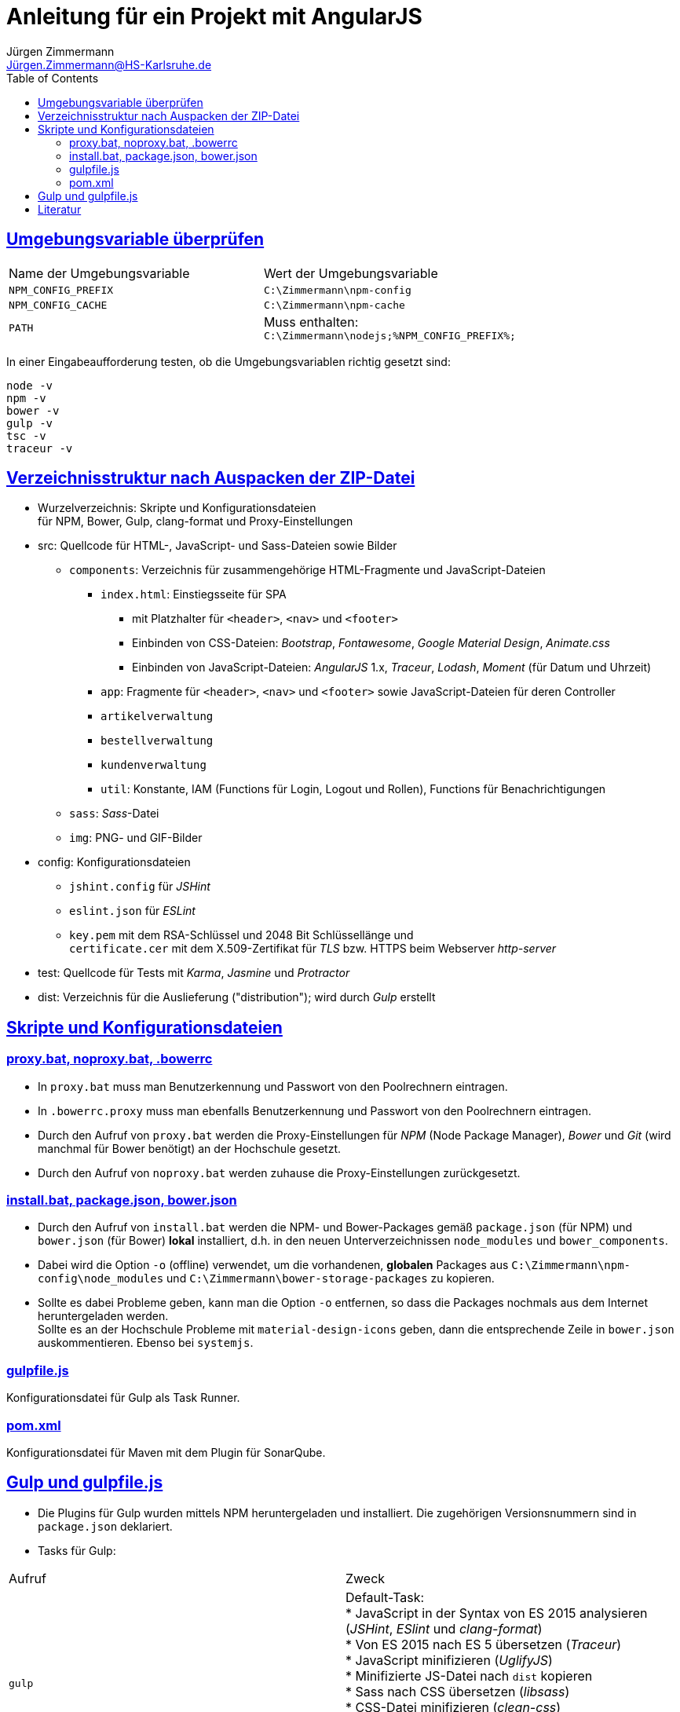 = Anleitung für ein Projekt mit AngularJS
Jürgen Zimmermann <Jürgen.Zimmermann@HS-Karlsruhe.de>
:toc:
:sectanchors:
:sectlinks:

== Umgebungsvariable überprüfen

|===
|Name der Umgebungsvariable |Wert der Umgebungsvariable
|`NPM_CONFIG_PREFIX`
|`C:\Zimmermann\npm-config`

|`NPM_CONFIG_CACHE`
|`C:\Zimmermann\npm-cache`

|`PATH`
|Muss enthalten: +
 `C:\Zimmermann\nodejs;%NPM_CONFIG_PREFIX%;`
|===

In einer Eingabeaufforderung testen, ob die Umgebungsvariablen richtig gesetzt sind:
....
node -v
npm -v
bower -v
gulp -v
tsc -v
traceur -v
....

== Verzeichnisstruktur nach Auspacken der ZIP-Datei

* Wurzelverzeichnis: Skripte und Konfigurationsdateien +
  für NPM, Bower, Gulp, clang-format und Proxy-Einstellungen

* src: Quellcode für HTML-, JavaScript- und Sass-Dateien sowie Bilder
  ** `components`: Verzeichnis für zusammengehörige HTML-Fragmente und JavaScript-Dateien
     *** `index.html`: Einstiegsseite für SPA
         **** mit Platzhalter für `<header>`, `<nav>` und `<footer>`
         **** Einbinden von CSS-Dateien: _Bootstrap_, _Fontawesome_, _Google Material Design_, _Animate.css_
         **** Einbinden von JavaScript-Dateien: _AngularJS_ 1.x, _Traceur_, _Lodash_, _Moment_ (für Datum und Uhrzeit)
     *** `app`: Fragmente für `<header>`, `<nav>` und `<footer>` sowie JavaScript-Dateien für deren Controller
     *** `artikelverwaltung`
     *** `bestellverwaltung`
     *** `kundenverwaltung`
     *** `util`: Konstante, IAM (Functions für Login, Logout und Rollen), Functions für Benachrichtigungen
  ** `sass`: _Sass_-Datei
  ** `img`: PNG- und GIF-Bilder

* config: Konfigurationsdateien
  ** `jshint.config` für _JSHint_
  ** `eslint.json` für _ESLint_
  ** `key.pem` mit dem RSA-Schlüssel und 2048 Bit Schlüssellänge und +
    `certificate.cer` mit dem X.509-Zertifikat für _TLS_ bzw. HTTPS beim Webserver _http-server_

* test: Quellcode für Tests mit _Karma_, _Jasmine_ und _Protractor_

* dist: Verzeichnis für die Auslieferung ("distribution"); wird durch _Gulp_ erstellt

== Skripte und Konfigurationsdateien

=== proxy.bat, noproxy.bat, .bowerrc

* In `proxy.bat` muss man Benutzerkennung und Passwort von den Poolrechnern eintragen.

* In `.bowerrc.proxy` muss man ebenfalls Benutzerkennung und Passwort von den Poolrechnern eintragen.

* Durch den Aufruf von `proxy.bat` werden die Proxy-Einstellungen für _NPM_ (Node Package Manager), _Bower_ und
  _Git_ (wird manchmal für Bower benötigt) an der Hochschule gesetzt.

* Durch den Aufruf von `noproxy.bat` werden zuhause die Proxy-Einstellungen zurückgesetzt.

=== install.bat, package.json, bower.json

* Durch den Aufruf von `install.bat` werden die NPM- und Bower-Packages gemäß `package.json` (für NPM)
  und `bower.json` (für Bower) *lokal* installiert, d.h.
  in den neuen Unterverzeichnissen `node_modules` und `bower_components`.
  
* Dabei wird die Option `-o` (offline) verwendet, um die vorhandenen, *globalen* Packages aus
  `C:\Zimmermann\npm-config\node_modules` und `C:\Zimmermann\bower-storage-packages` zu kopieren.

* Sollte es dabei Probleme geben, kann man die Option `-o` entfernen, so dass die Packages nochmals aus dem Internet
  heruntergeladen werden. +
  Sollte es an der Hochschule Probleme mit `material-design-icons` geben, dann die entsprechende Zeile in `bower.json`
  auskommentieren. Ebenso bei `systemjs`.

=== gulpfile.js

Konfigurationsdatei für Gulp als Task Runner.

=== pom.xml

Konfigurationsdatei für Maven mit dem Plugin für SonarQube.

== Gulp und gulpfile.js

* Die Plugins für Gulp wurden mittels NPM heruntergeladen und installiert.
  Die zugehörigen Versionsnummern sind in `package.json` deklariert.

* Tasks für Gulp:

|===
|Aufruf |Zweck
|`gulp`
|Default-Task: +
* JavaScript in der Syntax von ES 2015 analysieren (_JSHint_, _ESlint_ und _clang-format_) +
* Von ES 2015 nach ES 5 übersetzen (_Traceur_) +
* JavaScript minifizieren (_UglifyJS_) +
* Minifizierte JS-Datei nach `dist` kopieren +
* Sass nach CSS übersetzen (_libsass_) +
* CSS-Datei minifizieren (_clean-css_) +
* Minifizierte CSS-Datei in das Verzeichnis `dist` kopieren +
* Fortan beobachten (_watch_), ob es Änderungen gibt und diese nach `dist` übernehmen.

|`gulp clean`
|Das Verzeichnis `dist` und die Zwischenergebnisse vor dem Minifizieren im Verzeichnis `nonMinified` löschen

|`gulp webserver`
|Durch das NPM-Package _browser-sync_ den Webserver _BrowserSync_ mit _HTTPS_ auf Port _9443_ starten,
der auch _Live Reload_ kann.

|`gulp doc`
|Generierung der Dokumentation durch _jsdoc_.

|`gulp sonar`
|Codeanalyse durch das _Maven-Plugin_ für _SonarQube_.

|`gulp test`
|Aufruf der _Jasmine_-Tests.
|===

== Literatur

* AngularJS 1.x +
  http://www.planningforaliens.com/angular/ginormous-unstoppable-angular-resource-list

* Styleguides für AngularJS 1.x
  ** Von John Papa +
     https://github.com/johnpapa/angularjs-styleguide
  ** Von Todd Motto +
     https://github.com/toddmotto/angularjs-styleguide

* Klassen in ES 2015 bzw. ES 6 +
     http://www.2ality.com/2015/02/es6-classes-final.html
